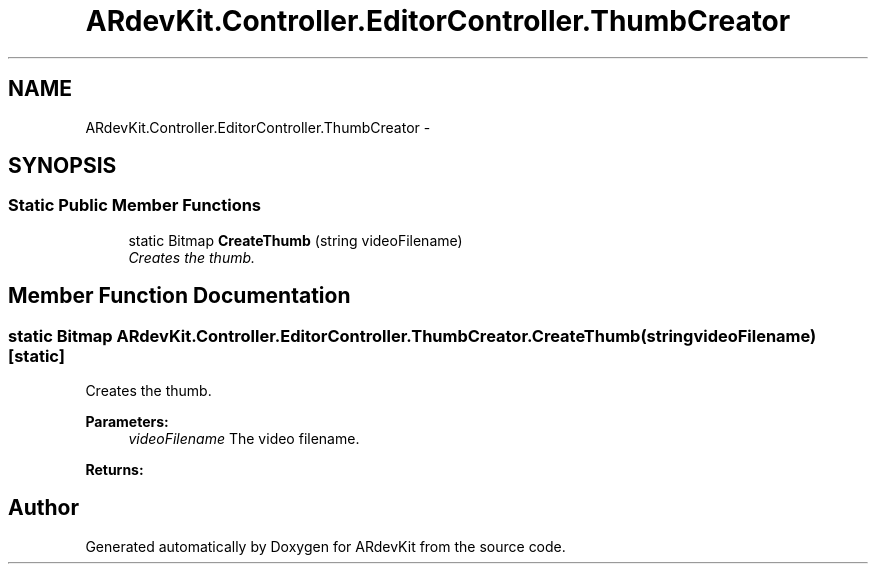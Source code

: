 .TH "ARdevKit.Controller.EditorController.ThumbCreator" 3 "Sat Mar 1 2014" "Version 0.2" "ARdevKit" \" -*- nroff -*-
.ad l
.nh
.SH NAME
ARdevKit.Controller.EditorController.ThumbCreator \- 
.SH SYNOPSIS
.br
.PP
.SS "Static Public Member Functions"

.in +1c
.ti -1c
.RI "static Bitmap \fBCreateThumb\fP (string videoFilename)"
.br
.RI "\fICreates the thumb\&. \fP"
.in -1c
.SH "Member Function Documentation"
.PP 
.SS "static Bitmap ARdevKit\&.Controller\&.EditorController\&.ThumbCreator\&.CreateThumb (stringvideoFilename)\fC [static]\fP"

.PP
Creates the thumb\&. 
.PP
\fBParameters:\fP
.RS 4
\fIvideoFilename\fP The video filename\&.
.RE
.PP
\fBReturns:\fP
.RS 4
.RE
.PP


.SH "Author"
.PP 
Generated automatically by Doxygen for ARdevKit from the source code\&.
